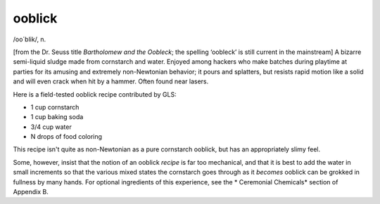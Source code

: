 .. _ooblick:

============================================================
ooblick
============================================================

/oo´blik/, n\.

[from the Dr. Seuss title *Bartholomew and the Oobleck*\; the spelling ‘oobleck’ is still current in the mainstream] A bizarre semi-liquid sludge made from cornstarch and water.
Enjoyed among hackers who make batches during playtime at parties for its amusing and extremely non-Newtonian behavior; it pours and splatters, but resists rapid motion like a solid and will even crack when hit by a hammer.
Often found near lasers.

Here is a field-tested ooblick recipe contributed by GLS:

- 1 cup cornstarch

- 1 cup baking soda

- 3/4 cup water

- N drops of food coloring

This recipe isn't quite as non-Newtonian as a pure cornstarch ooblick, but has an appropriately slimy feel.

Some, however, insist that the notion of an ooblick *recipe* is far too mechanical, and that it is best to add the water in small increments so that the various mixed states the cornstarch goes through as it *becomes* ooblick can be grokked in fullness by many hands.
For optional ingredients of this experience, see the * Ceremonial Chemicals* section of Appendix B.

